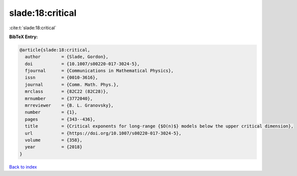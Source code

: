 slade:18:critical
=================

:cite:t:`slade:18:critical`

**BibTeX Entry:**

.. code-block:: bibtex

   @article{slade:18:critical,
     author        = {Slade, Gordon},
     doi           = {10.1007/s00220-017-3024-5},
     fjournal      = {Communications in Mathematical Physics},
     issn          = {0010-3616},
     journal       = {Comm. Math. Phys.},
     mrclass       = {82C22 (82C28)},
     mrnumber      = {3772040},
     mrreviewer    = {B. L. Granovsky},
     number        = {1},
     pages         = {343--436},
     title         = {Critical exponents for long-range {$O(n)$} models below the upper critical dimension},
     url           = {https://doi.org/10.1007/s00220-017-3024-5},
     volume        = {358},
     year          = {2018}
   }

`Back to index <../By-Cite-Keys.html>`_
